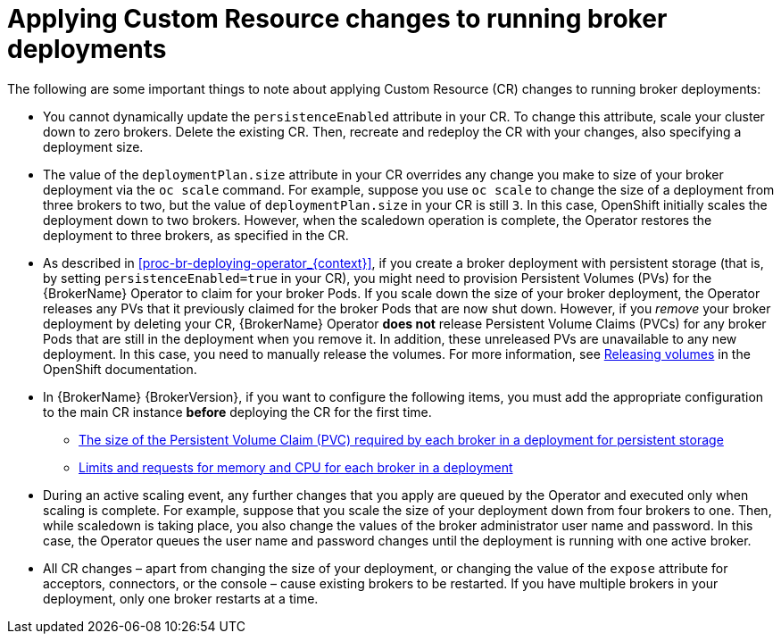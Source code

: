 // Module included in the following assemblies:
//
// assembly-deploying-broker-using-operator.adoc

[id='con_br-applying-custom-resource-changes-running-brokers_{context}']
= Applying Custom Resource changes to running broker deployments

The following are some important things to note about applying Custom Resource (CR) changes to running broker deployments:

* You cannot dynamically update the `persistenceEnabled` attribute in your CR. To change this attribute, scale your cluster down to zero brokers. Delete the existing CR. Then, recreate and redeploy the CR with your changes, also specifying a deployment size.
* The value of the `deploymentPlan.size` attribute in your CR overrides any change you make to size of your broker deployment via the `oc scale` command. For example, suppose you use `oc scale` to change the size of a deployment from three brokers to two, but the value of `deploymentPlan.size` in your CR is still `3`. In this case, OpenShift initially scales the deployment down to two brokers. However, when the scaledown operation is complete, the Operator restores the deployment to three brokers, as specified in the CR.
* As described in xref:proc-br-deploying-operator_{context}[], if you create a broker deployment with persistent storage (that is, by setting `persistenceEnabled=true` in your CR), you might need to provision Persistent Volumes (PVs) for the {BrokerName} Operator to claim for your broker Pods. If you scale down the size of your broker deployment, the Operator releases any PVs that it previously claimed for the broker Pods that are now shut down. However, if you _remove_ your broker deployment by deleting your CR, {BrokerName} Operator *does not* release Persistent Volume Claims (PVCs) for any broker Pods that are still in the deployment when you remove it. In addition, these unreleased PVs are unavailable to any new deployment. In this case, you need to manually release the volumes. For more information, see link:https://docs.openshift.com/container-platform/4.1/storage/understanding-persistent-storage.html#releasing_understanding-persistent-storage[Releasing volumes] in the OpenShift documentation.
* In {BrokerName} {BrokerVersion}, if you want to configure the following items, you must add the appropriate configuration to the main CR instance *before* deploying the CR for the first time.
** xref:proc-br-configuring-broker-storage-size_{context}[The size of the Persistent Volume Claim (PVC) required by each broker in a deployment for persistent storage]
** xref:proc-br-configuring-broker-limits-and-requests_{context}[Limits and requests for memory and CPU for each broker in a deployment]
* During an active scaling event, any further changes that you apply are queued by the Operator and executed only when scaling is complete. For example, suppose that you scale the size of your deployment down from four brokers to one. Then, while scaledown is taking place, you also change the values of the broker administrator user name and password. In this case, the Operator queues the user name and password changes until the deployment is running with one active broker.
* All CR changes – apart from changing the size of your deployment, or changing the value of the `expose` attribute for acceptors, connectors, or the console – cause existing brokers to be restarted. If you have multiple brokers in your deployment, only one broker restarts at a time.
